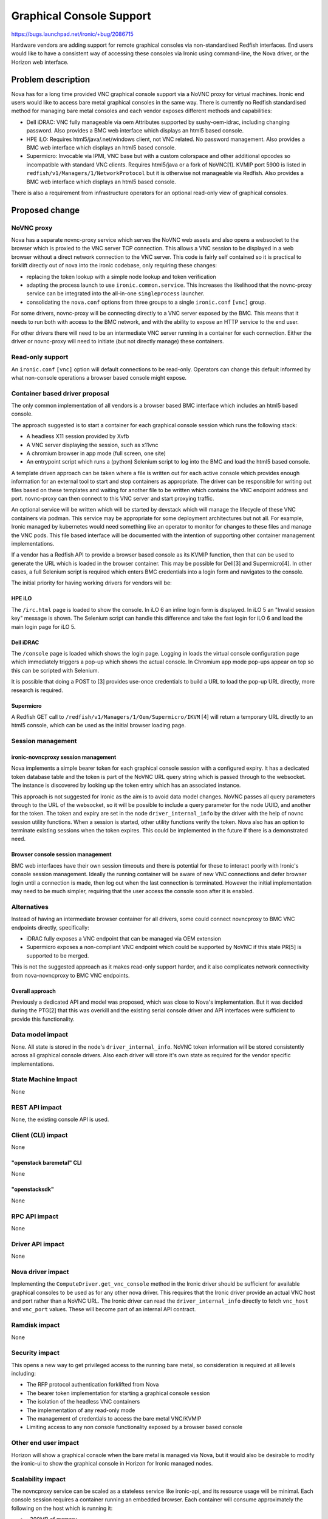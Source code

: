 ..
 This work is licensed under a Creative Commons Attribution 3.0 Unported
 License.

 http://creativecommons.org/licenses/by/3.0/legalcode

=========================
Graphical Console Support
=========================

https://bugs.launchpad.net/ironic/+bug/2086715


Hardware vendors are adding support for remote graphical consoles via
non-standardised Redfish interfaces. End users would like to have a consistent
way of accessing these consoles via Ironic using command-line, the Nova
driver, or the Horizon web interface.

Problem description
===================

Nova has for a long time provided VNC graphical console support via a NoVNC
proxy for virtual machines. Ironic end users would like to access bare metal
graphical consoles in the same way. There is currently no Redfish standardised
method for managing bare metal consoles and each vendor exposes different
methods and capabilities:

* Dell iDRAC: VNC fully manageable via oem Attributes supported by
  sushy-oem-idrac, including changing password.
  Also provides a BMC web interface which displays an html5 based console.
* HPE iLO: Requires html5/java/.net/windows client, not VNC related.
  No password management.
  Also provides a BMC web interface which displays an html5 based console.
* Supermicro: Invocable via IPMI, VNC base but with a custom colorspace and
  other additional opcodes so incompatible with standard VNC clients. Requires
  html5/java or a fork of NoVNC[1]. KVMIP port 5900 is listed in
  ``redfish/v1/Managers/1/NetworkProtocol`` but it is otherwise not manageable
  via Redfish.
  Also provides a BMC web interface which displays an html5 based console.

There is also a requirement from infrastructure operators for an optional
read-only view of graphical consoles.

Proposed change
===============

NoVNC proxy
-----------

Nova has a separate novnc-proxy service which serves the NoVNC web assets and
also opens a websocket to the browser which is proxied to the VNC server TCP
connection. This allows a VNC session to be displayed in a web browser without
a direct network connection to the VNC server. This code is fairly self
contained so it is practical to forklift directly out of nova into the ironic
codebase, only requiring these changes:

* replacing the token lookup with a simple node lookup and token verification
* adapting the process launch to use ``ironic.common.service``. This increases
  the likelihood that the novnc-proxy service can be integrated into the
  all-in-one ``singleprocess`` launcher.
* consolidating the ``nova.conf`` options from three groups to a single
  ``ironic.conf`` ``[vnc]`` group.

For some drivers, novnc-proxy will be connecting directly to a VNC server
exposed by the BMC. This means that it needs to run both with access to the
BMC network, and with the ability to expose an HTTP service to the end user.

For other drivers there will need to be an intermediate VNC server running in
a container for each connection. Either the driver or novnc-proxy will need to
initiate (but not directly manage) these containers.


Read-only support
-----------------

An ``ironic.conf`` ``[vnc]`` option will default connections to be read-only.
Operators can change this default informed by what non-console operations a
browser based console might expose.

Container based driver proposal
-------------------------------

The only common implementation of all vendors is a browser based BMC
interface which includes an html5 based console.

The approach suggested is to start a container for each graphical console
session which runs the following stack:

* A headless X11 session provided by Xvfb
* A VNC server displaying the session, such as x11vnc
* A chromium browser in app mode (full screen, one site)
* An entrypoint script which runs a (python) Selenium script to log into the
  BMC and load the html5 based console.

A template driven approach can be taken where a file is written out for each
active console which provides enough information for an external tool to start
and stop containers as appropriate. The driver can be responsible for writing
out files based on these templates and waiting for another file to be written
which contains the VNC endpoint address and port. novnc-proxy can then connect
to this VNC server and start proxying traffic.

An optional service will be written which will be started by devstack which
will manage the lifecycle of these VNC containers via podman. This service may
be appropriate for some deployment architectures but not all. For example,
Ironic managed by kubernetes would need something like an operator to monitor
for changes to these files and manage the VNC pods. This file based interface
will be documented with the intention of supporting other container management
implementations.

If a vendor has a Redfish API to provide a browser based console as its KVMIP
function, then that can be used to generate the URL which is loaded in the
browser container. This may be possible for Dell[3] and Supermicro[4]. In
other cases, a full Selenium script is required which enters BMC credentials
into a login form and navigates to the console.

The initial priority for having working drivers for vendors will be:

HPE iLO
~~~~~~~

The ``/irc.html`` page is loaded to show the console. In iLO 6 an inline login
form is displayed. In iLO 5 an "Invalid session key" message is shown. The
Selenium script can handle this difference and take the fast login for iLO 6
and load the main login page for iLO 5.

Dell iDRAC
~~~~~~~~~~

The ``/console`` page is loaded which shows the login page. Logging in loads
the virtual console configuration page which immediately triggers a pop-up
which shows the actual console. In Chromium app mode pop-ups appear on top
so this can be scripted with Selenium.

It is possible that doing a POST to [3] provides use-once credentials to build
a URL to load the pop-up URL directly, more research is required.

Supermicro
~~~~~~~~~~

A Redfish GET call to ``/redfish/v1/Managers/1/Oem/Supermicro/IKVM`` [4] will
return a temporary URL directly to an html5 console, which can be used as the
initial browser loading page.

Session management
------------------

ironic-novncproxy session management
~~~~~~~~~~~~~~~~~~~~~~~~~~~~~~~~~~~~

Nova implements a simple bearer token for each graphical console session with
a configured expiry. It has a dedicated token database table and the token is
part of the NoVNC URL query string which is passed through to the websocket.
The instance is discovered by looking up the token entry which has an
associated instance.

This approach is not suggested for Ironic as the aim is to avoid data model
changes. NoVNC passes all query parameters through to the URL of the
websocket, so it will be possible to include a query parameter for the node
UUID, and another for the token. The token and expiry are set in the node
``driver_internal_info`` by the driver with the help of novnc session utility
functions. When a session is started, other utility functions verify the
token. Nova also has an option to terminate existing sessions when the token
expires. This could be implemented in the future if there is a demonstrated
need.

Browser console session management
~~~~~~~~~~~~~~~~~~~~~~~~~~~~~~~~~~

BMC web interfaces have their own session timeouts and there is potential for
these to interact poorly with Ironic's console session management. Ideally the
running container will be aware of new VNC connections and defer browser login
until a connection is made, then log out when the last connection is
terminated. However the initial implementation may need to be much simpler,
requiring that the user access the console soon after it is enabled.

Alternatives
------------

Instead of having an intermediate browser container for all drivers, some
could connect novncproxy to BMC VNC endpoints directly, specifically:

* iDRAC fully exposes a VNC endpoint that can be managed via OEM extension
* Supermicro exposes a non-compliant VNC endpoint which could be supported by
  NoVNC if this stale PR[5] is supported to be merged.

This is not the suggested approach as it makes read-only support harder, and
it also complicates network connectivity from nova-novncproxy to BMC VNC
endpoints.

Overall approach
~~~~~~~~~~~~~~~~

Previously a dedicated API and model was proposed, which was close to Nova's
implementation. But it was decided during the PTG[2] that this was overkill
and the existing serial console driver and API interfaces were sufficient to
provide this functionality.

Data model impact
-----------------

None. All state is stored in the node's ``driver_internal_info``. NoVNC token
information will be stored consistently across all graphical console drivers.
Also each driver will store it's own state as required for the vendor specific
implementations.

State Machine Impact
--------------------

None

REST API impact
---------------

None, the existing console API is used.

Client (CLI) impact
-------------------

None

"openstack baremetal" CLI
~~~~~~~~~~~~~~~~~~~~~~~~~

None

"openstacksdk"
~~~~~~~~~~~~~~

None

RPC API impact
--------------

None

Driver API impact
-----------------

None

Nova driver impact
------------------

Implementing the ``ComputeDriver.get_vnc_console`` method in the Ironic driver
should be sufficient for available graphical consoles to be used as for any
other nova driver. This requires that the Ironic driver provide an actual VNC
host and port rather than a NoVNC URL. The Ironic driver can read the
``driver_internal_info`` directly to fetch ``vnc_host`` and ``vnc_port``
values. These will become part of an internal API contract.

Ramdisk impact
--------------

None

Security impact
---------------

This opens a new way to get privileged access to the running bare metal,
so consideration is required at all levels including:

* The RFP protocol authentication forklifted from Nova
* The bearer token implementation for starting a graphical console session
* The isolation of the headless VNC containers
* The implementation of any read-only mode
* The management of credentials to access the bare metal VNC/KVMIP
* Limiting access to any non console functionality exposed by a browser
  based console

Other end user impact
---------------------

Horizon will show a graphical console when the bare metal is managed via Nova,
but it would also be desirable to modify the ironic-ui to show the graphical
console in Horizon for Ironic managed nodes.

Scalability impact
------------------

The novncproxy service can be scaled as a stateless service like ironic-api,
and its resource usage will be minimal. Each console session requires a
container running an embedded browser. Each container will consume
approximately the following on the host which is running it:

* ~300MB of memory
* 1 TCP port
* some processing overhead

Performance Impact
------------------

None

Other deployer impact
---------------------

Deployment tooling will need to manage the novnc-proxy service and
the tool which manages headless VNC containers.

Developer impact
----------------

None

Implementation
==============

Assignee(s)
-----------

Primary assignee:
  Steve Baker <sbaker@redhat.com>

Other contributors:
  Volunteers welcome!

Work Items
----------
* Forklift novnc-proxy from Nova to Ironic and adapt to proposed model
* Write iDRAC driver and supporting utility functions
* Start novnc-proxy in devstack
* Write template based driver class for iLO driver
* Write a iLO driver and associated headless VNC server container
* Write a devstack-appropriate service to manage headless VNC containers
* Pick up the upstream NoVNC contribution to enable the Supermicro variant
* Modify the ironic driver in Nova to enable the graphical console
* Modify ironic-ui to show the graphical console, as for nova instances

Dependencies
============

None

Testing
=======

Full unit test coverage. Functional coverage with a fake driver.

Automated integration testing of vendor specific drivers will be interesting
challenge, it may be necessary to start with manual testing only.

Upgrades and Backwards Compatibility
====================================

No backward compatibility issues. Upgrade tooling will need to manage the
new novnc-proxy service and whatever tool is used to manage headless VNC
containers.

Documentation Impact
====================

The following will need to be documented:

* configuration options for enabling and configuring novnc-proxy
* infrastructure instructions for starting novnc-proxy
* instructions for configuring drivers which require a headless VNC container
  management component
* requirements for enabling specific drivers for a node

References
==========

[1] https://github.com/kelleyk/noVNC
[2] https://etherpad.opendev.org/p/ironic-ptg-october-2024#L252
[3] https://developer.dell.com/apis/2978/versions/7.xx/openapi.yaml/paths/~1redfish~1v1~1Managers~1%7BManagerId%7D~1Oem~1Dell~1DelliDRACCardService~1Actions~1DelliDRACCardService.GetKVMSession/post
[4] https://www.supermicro.com/manuals/other/redfish-user-guide-4-0/Content/general-content/bmc-configuration-examples.htm#ikvm
[5] https://github.com/novnc/noVNC/pull/614
